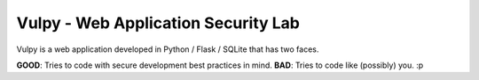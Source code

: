 Vulpy - Web Application Security Lab
====================================

Vulpy is a web application developed in Python / Flask / SQLite that has two faces.

**GOOD**: Tries to code with secure development best practices in mind.
**BAD**: Tries to code like (possibly) you. :p


